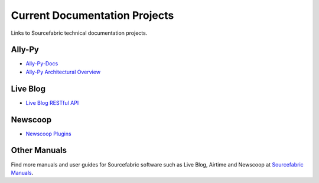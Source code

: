 Current Documentation Projects
=================================

Links to Sourcefabric technical documentation projects.

Ally-Py
---------

* `Ally-Py-Docs <http://docs.sourcefabric.org/projects/ally-py/>`_
* `Ally-Py Architectural Overview  <http://docs.sourcefabric.org/projects/ally-py-architectural-overview/>`_

Live Blog
----------

* `Live Blog RESTful API <http://docs.sourcefabric.org/projects/live-blog-restful-api/>`_

Newscoop
----------

* `Newscoop Plugins <http://docs.sourcefabric.org/projects/newscoop-plugins>`_

Other Manuals
-----------------------

Find more manuals and user guides for Sourcefabric software such as Live Blog, Airtime and Newscoop at `Sourcefabric Manuals <http://www.sourcefabric.org/en/resources/manuals/>`_.
